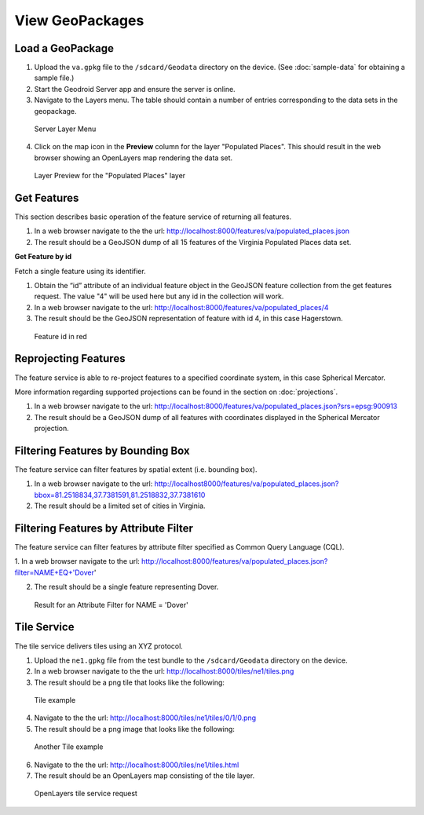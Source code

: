 .. _boundless_android.view-geopackage:

========================
View GeoPackages
========================


Load a GeoPackage
--------------------------

1.  Upload the ``va.gpkg`` file to the ``/sdcard/Geodata`` directory on the device. (See :doc:`sample-data` for obtaining a sample file.)

2.  Start the Geodroid Server app and ensure the server is online.

3.  Navigate to the Layers menu. The table should contain a number of entries corresponding to the data sets in the geopackage.

.. figure:: /img/geopackage_layers.png

    Server Layer Menu

4. Click on the map icon in the **Preview** column for the layer "Populated Places". This should result in the web browser showing an OpenLayers map rendering the data set.

.. figure:: /img/geopackage_preview.png

    Layer Preview for the "Populated Places" layer



Get Features
---------------

This section describes basic operation of the feature service of returning all features.

1. In a web browser navigate to the the url: http://localhost:8000/features/va/populated_places.json

2. The result should be a GeoJSON dump of all 15 features of the Virginia Populated Places data set.

**Get Feature by id**

Fetch a single feature using its identifier.

1. Obtain the “id” attribute of an individual feature object in the GeoJSON feature collection from the get features request. The value "4" will be used here but any id in the collection will work.

2. In a web browser navigate to the url: http://localhost:8000/features/va/populated_places/4

3. The result should be the GeoJSON representation of feature with id 4, in this case Hagerstown.

.. figure:: /img/geopackage_getfeature.png

    Feature id in red


Reprojecting Features
----------------------

The feature service is able to re-project features to a specified coordinate system, in this case Spherical Mercator.

More information regarding supported projections can be found in the section on :doc:`projections`.

1. In a web browser navigate to the url: http://localhost:8000/features/va/populated_places.json?srs=epsg:900913

2. The result should be a GeoJSON dump of all features with coordinates displayed in the Spherical Mercator projection.


Filtering Features by Bounding Box
-----------------------------------

The feature service can filter features by spatial extent (i.e. bounding box).

1. In a web browser navigate to the url: http://localhost8000/features/va/populated_places.json?bbox=81.2518834,37.7381591,81.2518832,37.7381610

2. The result should be a limited set of cities in Virginia.


Filtering Features by Attribute Filter
----------------------------------------

The feature service can filter features by attribute filter specified as Common Query Language (CQL).

1.  In a web browser navigate to the url:
http://localhost:8000/features/va/populated_places.json?filter=NAME+EQ+'Dover'

2.  The result should be a single feature representing Dover.

.. figure:: /img/geopackage_filter.png

  Result for an Attribute Filter for NAME = 'Dover'


Tile Service
----------------------------------------

The tile service delivers tiles using an XYZ protocol.

1. Upload the ``ne1.gpkg`` file from the test bundle to the ``/sdcard/Geodata`` directory on the device.

2. In a web browser navigate to the the url: http://localhost:8000/tiles/ne1/tiles.png

3. The result should be a png tile that looks like the following:

.. figure:: /img/geopackage_tileservice.png

    Tile example

4. Navigate to the the url: http://localhost:8000/tiles/ne1/tiles/0/1/0.png

5. The result should be a png image that looks like the following:

.. figure:: /img/geopackage_tileservice2.png

    Another Tile example

6. Navigate to the the url: http://localhost:8000/tiles/ne1/tiles.html

7. The result should be an OpenLayers map consisting of the tile layer.

.. figure:: /img/geopackage_openlayers.png

    OpenLayers tile service request


